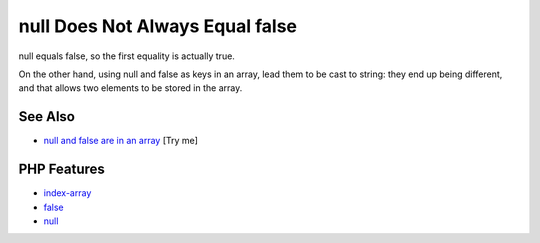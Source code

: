 .. _null-does-not-always-equal-false:

null Does Not Always Equal false
--------------------------------

.. meta::
	:description:
		null Does Not Always Equal false: null equals false, so the first equality is actually true.
	:twitter:card: summary_large_image
	:twitter:site: @exakat
	:twitter:title: null Does Not Always Equal false
	:twitter:description: null Does Not Always Equal false: null equals false, so the first equality is actually true
	:twitter:creator: @exakat
	:twitter:image:src: https://php-tips.readthedocs.io/en/latest/_images/null_equal_false.png
	:og:image: https://php-tips.readthedocs.io/en/latest/_images/null_equal_false.png
	:og:title: null Does Not Always Equal false
	:og:type: article
	:og:description: null equals false, so the first equality is actually true
	:og:url: https://php-tips.readthedocs.io/en/latest/tips/null_equal_false.html
	:og:locale: en

.. raw:: html

	<script type="application/ld+json">{"@context":"https:\/\/schema.org","@graph":[{"@type":"WebPage","@id":"https:\/\/php-tips.readthedocs.io\/en\/latest\/tips\/null_equal_false.html","url":"https:\/\/php-tips.readthedocs.io\/en\/latest\/tips\/null_equal_false.html","name":"null Does Not Always Equal false","isPartOf":{"@id":"https:\/\/www.exakat.io\/"},"datePublished":"Fri, 07 Mar 2025 18:38:59 +0000","dateModified":"Fri, 07 Mar 2025 18:38:59 +0000","description":"null equals false, so the first equality is actually true","inLanguage":"en-US","potentialAction":[{"@type":"ReadAction","target":["https:\/\/php-tips.readthedocs.io\/en\/latest\/tips\/null_equal_false.html"]}]},{"@type":"WebSite","@id":"https:\/\/www.exakat.io\/","url":"https:\/\/www.exakat.io\/","name":"Exakat","description":"Smart PHP static analysis","inLanguage":"en-US"}]}</script>

null equals false, so the first equality is actually true.

On the other hand, using null and false as keys in an array, lead them to be cast to string: they end up being different, and that allows two elements to be stored in the array.

.. image:: ../images/null_equal_false.png

See Also
________

* `null and false are in an array <https://3v4l.org/av7e9>`_ [Try me]


PHP Features
____________

* `index-array <https://php-dictionary.readthedocs.io/en/latest/dictionary/index-array.ini.html>`_

* `false <https://php-dictionary.readthedocs.io/en/latest/dictionary/false.ini.html>`_

* `null <https://php-dictionary.readthedocs.io/en/latest/dictionary/null.ini.html>`_


